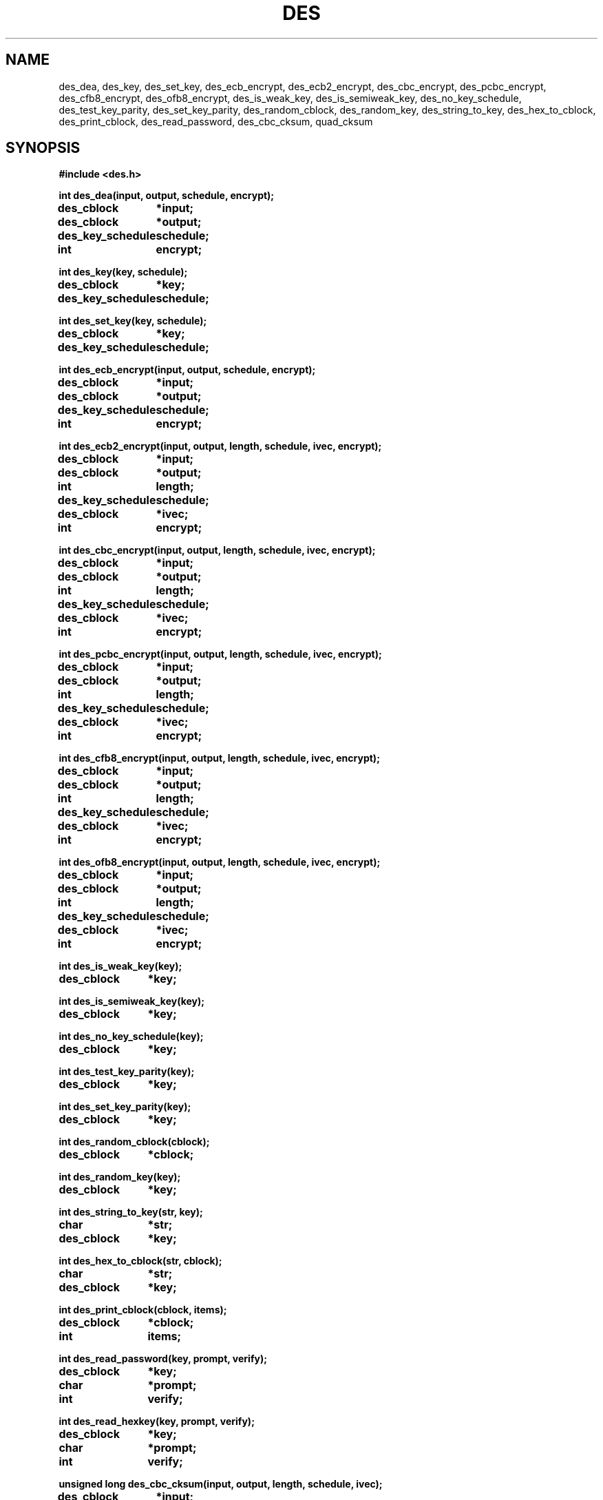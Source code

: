 .TH DES 3 "Version 1.0" "Chalmers University"
.SH NAME
des_dea, des_key, des_set_key, des_ecb_encrypt, des_ecb2_encrypt,
des_cbc_encrypt, des_pcbc_encrypt, des_cfb8_encrypt, des_ofb8_encrypt,
des_is_weak_key, des_is_semiweak_key, des_no_key_schedule, des_test_key_parity,
des_set_key_parity, des_random_cblock, des_random_key, des_string_to_key,
des_hex_to_cblock, des_print_cblock, des_read_password, des_cbc_cksum,
quad_cksum
.SH SYNOPSIS
.ta \w'des_key_schedulexxx'u
.B #include <des.h>
.br
.PP
.B int des_dea(input, output, schedule, encrypt);
.br
.B des_cblock	*input;
.br
.B des_cblock	*output;
.br
.B des_key_schedule	schedule;
.br
.B int	encrypt;
.PP
.B int des_key(key, schedule);
.br
.B des_cblock	*key;
.br
.B des_key_schedule	schedule;
.PP
.B int des_set_key(key, schedule);
.br
.B des_cblock	*key;
.br
.B des_key_schedule	schedule;
.PP
.B int des_ecb_encrypt(input, output, schedule, encrypt);
.br
.B des_cblock	*input;
.br
.B des_cblock	*output;
.br
.B des_key_schedule	schedule;
.br
.B int	encrypt;
.PP
.B int des_ecb2_encrypt(input, output, length, schedule,
.B ivec, encrypt);
.br
.B des_cblock	*input;
.br
.B des_cblock	*output;
.br
.B int	length;
.br
.B des_key_schedule	schedule;
.br
.B des_cblock	*ivec;
.br
.B int	encrypt;
.PP
.B int des_cbc_encrypt(input, output, length, schedule,
.B ivec, encrypt);
.br
.B des_cblock	*input;
.br
.B des_cblock	*output;
.br
.B int	length;
.br
.B des_key_schedule	schedule;
.br
.B des_cblock	*ivec;
.br
.B int	encrypt;
.PP
.B int des_pcbc_encrypt(input, output, length, schedule,
.B ivec, encrypt);
.br
.B des_cblock	*input;
.br
.B des_cblock	*output;
.br
.B int	length;
.br
.B des_key_schedule	schedule;
.br
.B des_cblock	*ivec;
.br
.B int	encrypt;
.PP
.B int des_cfb8_encrypt(input, output, length, schedule,
.B ivec, encrypt);
.br
.B des_cblock	*input;
.br
.B des_cblock	*output;
.br
.B int	length;
.br
.B des_key_schedule	schedule;
.br
.B des_cblock	*ivec;
.br
.B int	encrypt;
.PP
.B int des_ofb8_encrypt(input, output, length, schedule,
.B ivec, encrypt);
.br
.B des_cblock	*input;
.br
.B des_cblock	*output;
.br
.B int	length;
.br
.B des_key_schedule	schedule;
.br
.B des_cblock	*ivec;
.br
.B int	encrypt;
.PP
.B int des_is_weak_key(key);
.br
.B des_cblock	*key;
.PP
.B int des_is_semiweak_key(key);
.br
.B des_cblock	*key;
.PP
.B int des_no_key_schedule(key);
.br
.B des_cblock	*key;
.PP
.B int des_test_key_parity(key);
.br
.B des_cblock	*key;
.PP
.B int des_set_key_parity(key);
.br
.B des_cblock	*key;
.PP
.B int des_random_cblock(cblock);
.br
.B des_cblock	*cblock;
.PP
.B int des_random_key(key);
.br
.B des_cblock	*key;
.PP
.B int des_string_to_key(str, key);
.br
.B char	*str;
.br
.B des_cblock	*key;
.PP
.B int des_hex_to_cblock(str, cblock);
.br
.B char	*str;
.br
.B des_cblock	*key;
.PP
.B int des_print_cblock(cblock, items);
.br
.B des_cblock	*cblock;
.br
.B int	items;
.PP
.B int des_read_password(key, prompt, verify);
.br
.B des_cblock	*key;
.br
.B char	*prompt;
.br
.B int	verify;
.PP
.B int des_read_hexkey(key, prompt, verify);
.br
.B des_cblock	*key;
.br
.B char	*prompt;
.br
.B int	verify;
.PP
.B unsigned long des_cbc_cksum(input, output, length,
.B schedule, ivec);
.br
.B des_cblock	*input;
.br
.B des_cblock	*output;
.br
.B int	length;
.br
.B des_key_schedule	schedule;
.br
.B des_cblock	*ivec;
.PP
.B unsigned long quad_cksum(input, output, length,
.B out_count, seed);
.br
.B des_cblock	*input;
.br
.B des_cblock	*output;
.br
.B int	length;
.br
.B int	out_count;
.br
.B des_cblock	*seed;
.SH DESCRIPTION
.ta \w'xxx'u +\w'typedef unsigned charxxx'u +\w'xxx'u +\w'des_cblockxx'u
.PP
.IR des (3)
contains various DES (Data Encryption Standard) related operations.
Further information about the DES algorithm is available in Federal Information
Processing Standards Publication 46 issued by National Bureau of Standards.
.PP
The DES encrypt/decryption is based on 64-bits blocks. These block are
defined as:
.PP
.B
	typedef unsigned char	des_cblock[8]
.PP
The most significant bit of the first unsigned character (indexed as [0]) 
is the first bit of the 64-bit block. Both the base key and the data is
represented by this type.
.PP
To make the operations faster the operations uses a precomputed key schedule
that is generated from an ordinary 64-bit DES key. The key schedule is defined
as:
.PP
.B
	typedef struct	des_ks_struct {
.br
.B
			des_cblock	_;
.br
.B
		} des_key_schedule[16];
.PP
Algorithms using an internal state with an initial value given by a
.I ivec
argument may be set to return the state of the last iteration by setting
the global variable
.PP
.ta \w'xxx'u +\w'intxxx'u
.B
	int	des_return_ivec
.PP
The value
.B DES_RETURN_IVEC
enables modification of
.I ivec
and
.B DES_NO_RETURN_IVEC
disables modification.
Default setting is
.BR DES_NO_RETURN_IVEC .
This makes it possible to maintain an unbroken encryption/decryption stream
when chaining operations.
.PP
.I des_dea
Is the basic
.B data encryption algorithm
as described in FIPS 46.
The function encrypts/decrypts one
.I des_cblock
pointed to by
.I input
and stores the result in the block pointed to by
.IR output .
.I schedule
is a DES key schedule previously calculated from a DES key and
.I encrypt
selects encryption or decryption mode depending if the value is
.I DES_ENCRYPT
or
.IR DES_DECRYPT .
No useful value is returned.
.PP
.I des_key
takes the DES key specified by
.I key
and calculates a DES key schedule as described in FIPS 46.
The result is stored result in
.IR schedule .
The
.I input
and
.I output
arguments may point to overlapping areas.
No useful value is returned.
.PP
.I des_set_key
calculates a DES key schedule by using
.IR des_key .
The function returns -1 if the key parity, according to FIPS 46, was incorrect
or -2 if the key was weak.
No schedule is generated in those cases.
The function returns 0 if the operation was successful and a schedule was
generated.
.PP
.I des_ecb_encrypt
is identical to
.IR des_dea .
This function is only present to be compatible with the MIT DES implementation.
.PP
.I des_ecb2_encrypt
uses
.I schedule
to encrypt/decrypt, as set by
.IR encrypt ,
data pointed to by
.I input
into
.IR output
according to the
.B electronic code book
mode.
.I length
specifies the number of bytes in
.I input
to encrypt/decrypt.
The data is internally padded with zeros up to a multiple of eight bytes. 
.I output
must point to an area big enough to store the result with padding included.
The
.I ivec
argument is not used in this algorithm and is only present to be argument line
compatible with other functions.
No useful value is returned.
.PP
.I des_cbc_encrypt
uses
.I schedule
to encrypt/decrypt, as set by
.IR encrypt ,
data pointed to by
.I input
into
.IR output
using the
.B cipher block chaining
mode.
.I length
specifies the number of bytes in
.I input
to encrypt/decrypt.
The data is internally padded with zeros up to a multiple of eight bytes. 
.I output
must point to an area big enough to store the result with padding included.
The
.I ivec
argument provides an initial value for encryption/decryption of the first
64-bit block.
.I ivec
contains the internal state from the last iteration if the global variable
.I des_return_ivec
is set to 
.BR DES_RETURN_IVEC .
No useful value is returned.
.PP
.I des_pcbc_encrypt
encrypts/descrypt data using a 
.B modified cipher block chaining
which is different from
.B cipher block chaining
in error propagation characteristics.
The calling sequence is identical to that of
.IR des_cbc_encrypt .
.PP
.I des_cfb8_encrypt
uses
.I schedule
to encrypt/decrypt 8-bit (one byte) blocks, as set by
.IR encrypt ,
data pointed to by
.I input
into
.I output
using the
.B 8-bit cipher feedback 
mode.
The
.I ivec
argument provides an initial value for encryption/decryption of the first
8-bit block.
.I ivec
contains the internal state from the last iteration if the global variable
.I des_return_ivec
is set to
.BR DES_RETURN_IVEC .
No useful value is returned.
.PP
.I des_ofb8_encrypt
encrypts/decrypts data using the
.B 8-bit output feedback
mode.
The calling sequence is identical to that of
.IR des_cfb8_encrypt .
.PP
.I des_is_weak_key
returns 1 if the
.I key
is a weak and only weak key.
The function returns 0 if the key is not weak.
The key must be parity adjusted.
.PP
.I des_is_semiweak_key
returns 1 if the
.I key
is semi-weak and only semi-weak key.
The function returns 0 if the key is not semi-weak.
The key must be parity adjusted.
.PP
.I des_no_key_schedule
returns the number of different internal keys generated in a DES key schedule
generated from
.IR key .
.PP
.I des_test_key_parity
returns 1 if the parity of
.I key
is correct according to FIPS 46, otherwise 0 is returned.
.PP
.I des_set_key_parity
adjusts the parity of
.I key
according to FIPS 46.
No useful value is returned.
.PP
.I des_random_cblock
generates a 64-bit block based on the current time, current process id and
an internal counter and stores the result in a buffer pointed to by
.IR cblock .
.PP
.I des_random_key
returns a parity adjusted 64-bit key generated by
.IR des_random_cblock .
The generated key is stored in the area pointed to by
.IR key .
.PP
.I des_string_to_key
generates a 64-bit parity adjusted key from the null terminated string
.IR str .
The result in stored in the block pointed to by
.IR key .
No useful value is returned.
.PP
.I des_hex_to_cblock
takes a 64-bit hexadecimal number given by
.I str
and stores the value in a 64-bit pointed to by
.IR cblock .
The input
.I str
is converted to
.I cblock
with the
.IR sscanf (3)
function (\fBsscanf(\fIstr\fP, \fIdes_scan_format\fP, &(*\fIcblock\fP)[0],
&(*\fIcblock\fB)[1], ... &(*\fIcblock\fP)[7]);\fR).
The optional prepended strings
.B 0x
or
.B 0X
are discarded before calling
.IR sscanf (3).
.IR str .
The default format string,
.BR "%2x%2x%2x%2x%2x%2x%2x%2x" ,
can be changed by modifying the global variable
.IR des_scan_format .
.I des_scan_format
must be declared as
.B external char *des_scan_format;
before usage.
The function is discarded and
.I des_hex_to_cblock
returns -1 if
.IR sscanf (3)
does not return the value 8 or if
.I str
is a null pointer.
The contents of
.I cblock
Is not modified if the functions returns -1.
.PP
.I des_print_cblock
prints the contents of
.I items
number of
.I des_cblock
pointed to by
.IR cblock .
Each
.I des_cblock
is printed as a single line with a 16 digit hexadecimal value.
The first two digits is the value of the first unsigned character of the
first
.IR des_cblock .
Each 16 digit hexadecimal value has a
.B 0x
prepended.
The default output file,
.BR stdout ,
can be changed by by modifying the global variable
.I des_print_file
to a new value.
.I des_print_file
must be defined as
.B external FILE *des_print_file;
before usage.
The default output format,
.BR \"0x%02x%02x%02x%02x%02x%02x%02x%02x\\n\" ,
may be changed by modifying the global variable
.IR des_print_format .
.I des_print_format
must be declared as
.B external char *des_print_format;
before usage.
.PP
.I des_read_password
Prompts the string
.I prompt
on the current terminal reads a string from the tty and make a DES key
from the string by using
.IR des_string_to_key .
A second prompt requesting a verification of the first input string is made if
.I verify
is non zero.
If the first and verify string do not match the operation is done again
until the two strings match.
The tty echo is turned off during the operation.
The function returns 0 if the operation was successful, -1 if the tty echo
could not be turned off or -2 if no string could be read from the tty.
No key is generated if 
.I des_read_password
returns -2.
.PP
.I des_read_hexkey
is identical to
.I des_read_password
except that
.I des_hex_to_cblock
is used to generate the DES key. The key is parity adjusted. If the string can
not be converted by
.I des_hex_to_cblock
the operation is done again until the string is accepted.
.PP
des_cbc_cksum
make an 64 bit cryptographic checksum by making a cipher block chaining
encryption with
.I schedule
on
.I length
number of bytes pointed to by
.I input
and storing the last encrypted 64-bit block in the buffer pointed to by
.IR output .
The
.I ivec
argument provides a initial value for encryption of the first 64-bit block.
If
.I length
does no specify a multiple of eight bytes, the input is internally padded with
zeros up to the nearest multiple of eight byte.
.I ivec
is changed to reflect the last encryption if the global variable
.I des_return_ivec
is set to 
.BR DES_RETURN_IVEC .
.PP
.I quad_cksum
produces a checksum by using a algorithm based on quadratic operations with
64-bit arithmetic.
The
.I input
argument points to the source data and
.I length
specifies, in bytes, the length of the source data.
.I out_count
specifies the number of times to iterate the algorithm over the same data.
This is made at most 4 times. If the
.I output
argument is NULL the maximum number of iterations is reduced to one.
The
.I seed
argument provides an 64-bit initial value for the first iteration,
the result of an iteration is then used as initial value in the next iteration.
If the
.I output
argument is non-NULL 32-bits per iteration is sequentially stored per
iteration. These bits are the 32 most significant bits and stored with
the least significant bit first. The function returns the 32 most significant
bits from the result of the last iteration as function value.
This function is only present to be command line compatible with the MIT DES
implementation and may be omited in a later version.
.SH FILES
/usr/include/des.h
.br
/usr/lib/libdes.a
.SH BUGS
.PP
The
.I des_string_to_key
does not return identical keys on ASCII and non-ASCII systems.
.PP
No cleanup of internally used data (yet).
.SH AUTHOR
.ie t .ds O: \\kz\\h'+(\w'O'-\w'..')/2'\v'-0.8m'..\v'+0.8m'\\h'|\\nzu'O
.el .ds O: O
Stig \*(O:stholm <ostholm@ce.chalmers.se>
.br
Department of Computer Engineering
.br
Chalmers University of Technology
.SH RESTRICTIONS
This software may be freely distributed and modified without any restrictions
from the author.
Additional restrictions due to national laws governing the use, import or
export of cryptographic software is the responsibility of the software user,
importer or exporter to follow.
